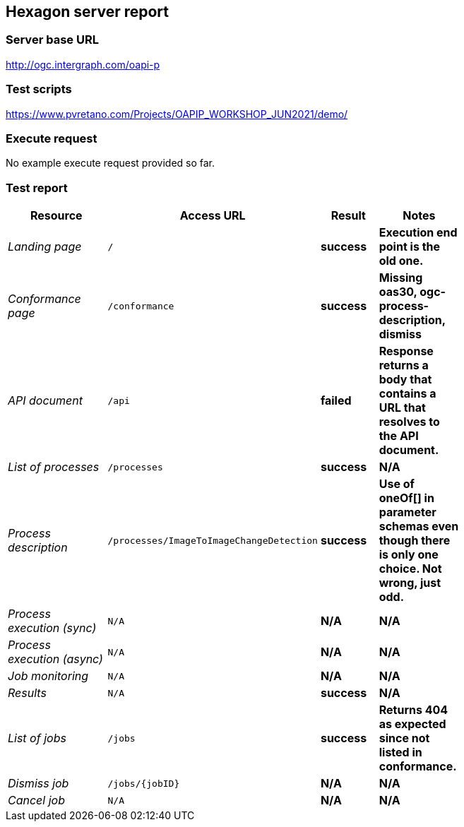 == Hexagon server report

=== Server base URL

http://ogc.intergraph.com/oapi-p

=== Test scripts

https://www.pvretano.com/Projects/OAPIP_WORKSHOP_JUN2021/demo/

=== Execute request

No example execute request provided so far.

[source,JSON]
====
====

=== Test report

[cols="40e,^20m,>20s,20s",width="75%",options="header",align="center"]
|===
|Resource |Access URL |Result |Notes
|Landing page |/ |success |Execution end point is the old one.
|Conformance page |/conformance |success |Missing oas30, ogc-process-description, dismiss
|API document |/api |failed |Response returns a body that contains a URL that resolves to the API document.
|List of processes |/processes |success |N/A
|Process description |/processes/ImageToImageChangeDetection |success |Use of oneOf[] in parameter schemas even though there is only one choice.  Not wrong, just odd.
|Process execution (sync)|N/A |N/A |N/A
|Process execution (async)|N/A |N/A |N/A
|Job monitoring |N/A |N/A |N/A
|Results |N/A |success |N/A
|List of jobs |/jobs |success |Returns 404 as expected since not listed in conformance.
|Dismiss job |/jobs/{jobID} |N/A |N/A
|Cancel job |N/A |N/A |N/A
